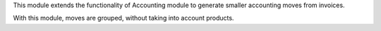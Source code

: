 This module extends the functionality of Accounting module
to generate smaller accounting moves from invoices.

With this module, moves are grouped, without taking into account products.

